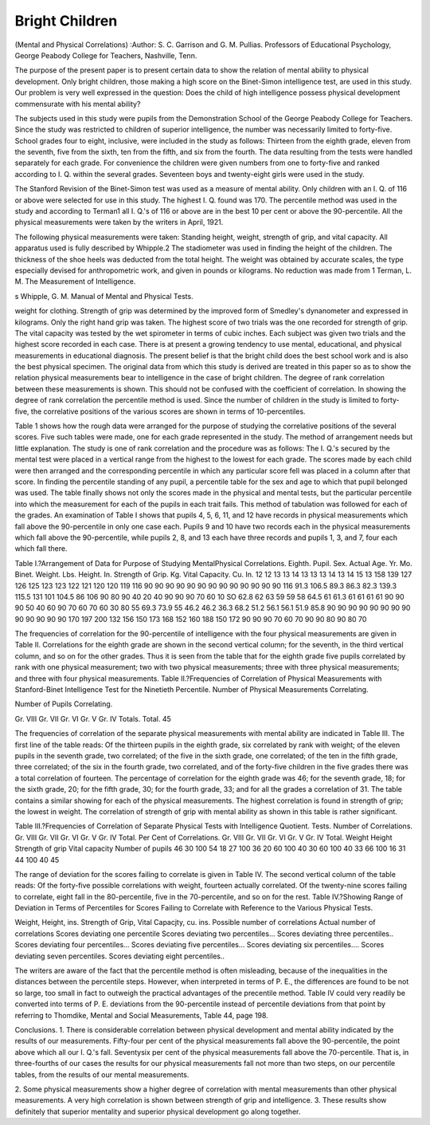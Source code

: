 Bright Children
===============

(Mental and Physical Correlations)
:Author:  S. C. Garrison and G. M. Pullias.
Professors of Educational Psychology, George Peabody College for
Teachers, Nashville, Tenn.

The purpose of the present paper is to present certain data to
show the relation of mental ability to physical development. Only
bright children, those making a high score on the Binet-Simon intelligence test, are used in this study. Our problem is very well expressed
in the question: Does the child of high intelligence possess physical
development commensurate with his mental ability?

The subjects used in this study were pupils from the Demonstration School of the George Peabody College for Teachers. Since
the study was restricted to children of superior intelligence, the number was necessarily limited to forty-five. School grades four to
eight, inclusive, were included in the study as follows: Thirteen from
the eighth grade, eleven from the seventh, five from the sixth, ten
from the fifth, and six from the fourth. The data resulting from the
tests were handled separately for each grade. For convenience the
children were given numbers from one to forty-five and ranked
according to I. Q. within the several grades. Seventeen boys and
twenty-eight girls were used in the study.

The Stanford Revision of the Binet-Simon test was used as a
measure of mental ability. Only children with an I. Q. of 116 or
above were selected for use in this study. The highest I. Q. found
was 170. The percentile method was used in the study and according to Terman1 all I. Q.'s of 116 or above are in the best 10 per cent
or above the 90-percentile. All the physical measurements were
taken by the writers in April, 1921.

The following physical measurements were taken: Standing
height, weight, strength of grip, and vital capacity. All apparatus
used is fully described by Whipple.2 The stadiometer was used in
finding the height of the children. The thickness of the shoe heels
was deducted from the total height. The weight was obtained by
accurate scales, the type especially devised for anthropometric work,
and given in pounds or kilograms. No reduction was made from
1 Terman, L. M. The Measurement of Intelligence.

s Whipple, G. M. Manual of Mental and Physical Tests.

weight for clothing. Strength of grip was determined by the improved form of Smedley's dynanometer and expressed in kilograms.
Only the right hand grip was taken. The highest score of two trials
was the one recorded for strength of grip. The vital capacity was
tested by the wet spirometer in terms of cubic inches. Each subject was given two trials and the highest score recorded in each case.
There is at present a growing tendency to use mental, educational, and physical measurements in educational diagnosis. The
present belief is that the bright child does the best school work and
is also the best physical specimen. The original data from which
this study is derived are treated in this paper so as to show the relation physical measurements bear to intelligence in the case of bright
children. The degree of rank correlation between these measurements is shown. This should not be confused with the coefficient
of correlation. In showing the degree of rank correlation the percentile method is used. Since the number of children in the study is
limited to forty-five, the correlative positions of the various scores
are shown in terms of 10-percentiles.

Table 1 shows how the rough data were arranged for the purpose
of studying the correlative positions of the several scores. Five
such tables were made, one for each grade represented in the study.
The method of arrangement needs but little explanation. The
study is one of rank correlation and the procedure was as follows:
The I. Q.'s secured by the mental test were placed in a vertical range
from the highest to the lowest for each grade. The scores made by
each child were then arranged and the corresponding percentile in
which any particular score fell was placed in a column after that
score. In finding the percentile standing of any pupil, a percentile
table for the sex and age to which that pupil belonged was used.
The table finally shows not only the scores made in the physical and
mental tests, but the particular percentile into which the measurement for each of the pupils in each trait fails. This method of tabulation was followed for each of the grades. An examination of Table
I shows that pupils 4, 5, 6, 11, and 12 have records in physical measurements which fall above the 90-percentile in only one case each.
Pupils 9 and 10 have two records each in the physical measurements
which fall above the 90-percentile, while pupils 2, 8, and 13 each have
three records and pupils 1, 3, and 7, four each which fall there.

Table I.?Arrangement of Data for Purpose of Studying MentalPhysical Correlations.
Eighth.
Pupil.
Sex.
Actual Age.
Yr. Mo.
Binet.
Weight.
Lbs.
Height.
In.
Strength
of Grip.
Kg.
Vital
Capacity.
Cu. In.
12
12
13
13
14
13
13
13
14
13
14
15
13
158
139
127
126
125
123
123
122
121
120
120
119
116
90
90
90
90
90
90
90
90
90
90
90
90
90
116
91.3
106.5
89.3
86.3
82.3
139.3
115.5
131
101
104.5
86
106
90
80
90
40
20
40
90
90
90
70
60
10
SO
62.8
62
63
59
59
58
64.5
61
61.3
61
61
61
61
90
90
90
50
40
60
90
70
60
70
60
30
80
55
69.3
73.9
55
46.2
46.2
36.3
68.2
51.2
56.1
56.1
51.9
85.8
90
90
90
90
90
90
90
90
90
90
90
90
90
170
197
200
132
156
150
173
168
152
160
188
150
172
90
90
90
70
60
70
90
90
80
90
80
70

The frequencies of correlation for the 90-percentile of intelligence with the four physical measurements are given in Table II.
Correlations for the eighth grade are shown in the second vertical
column; for the seventh, in the third vertical column, and so on for
the other grades. Thus it is seen from the table that for the eighth
grade five pupils correlated by rank with one physical measurement;
two with two physical measurements; three with three physical
measurements; and three with four physical measurements.
Table II.?Frequencies of Correlation of Physical Measurements with
Stanford-Binet Intelligence Test for the Ninetieth Percentile.
Number of Physical Measurements Correlating.

Number of Pupils Correlating.

Gr.
VIII
Gr.
VII
Gr.
VI
Gr.
V
Gr.
IV
Totals.
Total.
45

The frequencies of correlation of the separate physical measurements with mental ability are indicated in Table III. The first line
of the table reads: Of the thirteen pupils in the eighth grade, six
correlated by rank with weight; of the eleven pupils in the seventh
grade, two correlated; of the five in the sixth grade, one correlated;
of the ten in the fifth grade, three correlated; of the six in the fourth
grade, two correlated, and of the forty-five children in the five grades
there was a total correlation of fourteen. The percentage of correlation for the eighth grade was 46; for the seventh grade, 18; for the
sixth grade, 20; for the fifth grade, 30; for the fourth grade, 33;
and for all the grades a correlation of 31. The table contains a similar showing for each of the physical measurements. The highest
correlation is found in strength of grip; the lowest in weight. The
correlation of strength of grip with mental ability as shown in this
table is rather significant.

Table III.?Frequencies of Correlation of Separate Physical Tests
with Intelligence Quotient.
Tests.
Number of Correlations.
Gr.
VIII
Gr.
VII
Gr.
VI
Gr.
V
Gr.
IV
Total.
Per Cent of Correlations.
Gr.
VIII
Gr.
VII
Gr.
VI
Gr.
V
Gr.
IV
Total.
Weight
Height
Strength of grip
Vital capacity
Number of pupils
46
30
100
54
18
27
100
36
20
60
100
40
30
60
100
40
33
66
100
16
31
44
100
40
45

The range of deviation for the scores failing to correlate is given
in Table IV. The second vertical column of the table reads: Of the
forty-five possible correlations with weight, fourteen actually correlated. Of the twenty-nine scores failing to correlate, eight fall in the
80-percentile, five in the 70-percentile, and so on for the rest.
Table IV.?Showing Range of Deviation in Terms of Percentiles for
Scores Failing to Correlate with Reference to the Various
Physical Tests.

Weight,
Height,
ins.
Strength
of Grip,
Vital Capacjty,
cu. ins.
Possible number of correlations
Actual number of correlations
Scores deviating one percentile
Scores deviating two percentiles...
Scores deviating three percentiles..
Scores deviating four percentiles...
Scores deviating five percentiles...
Scores deviating six percentiles....
Scores deviating seven percentiles.
Scores deviating eight percentiles..

The writers are aware of the fact that the percentile method is
often misleading, because of the inequalities in the distances between
the percentile steps. However, when interpreted in terms of P. E.,
the differences are found to be not so large, too small in fact to outweigh the practical advantages of the precentile method. Table IV
could very readily be converted into terms of P. E. deviations from
the 90-percentile instead of percentile deviations from that point by
referring to Thomdike, Mental and Social Measurements, Table 44,
page 198.

Conclusions.
1. There is considerable correlation between physical development and mental ability indicated by the results of our measurements. Fifty-four per cent of the physical measurements fall above
the 90-percentile, the point above which all our I. Q.'s fall. Seventysix per cent of the physical measurements fall above the 70-percentile.
That is, in three-fourths of our cases the results for our physical
measurements fall not more than two steps, on our percentile tables,
from the results of our mental measurements.

2. Some physical measurements show a higher degree of correlation with mental measurements than other physical measurements.
A very high correlation is shown between strength of grip and intelligence.
3. These results show definitely that superior mentality and
superior physical development go along together.
